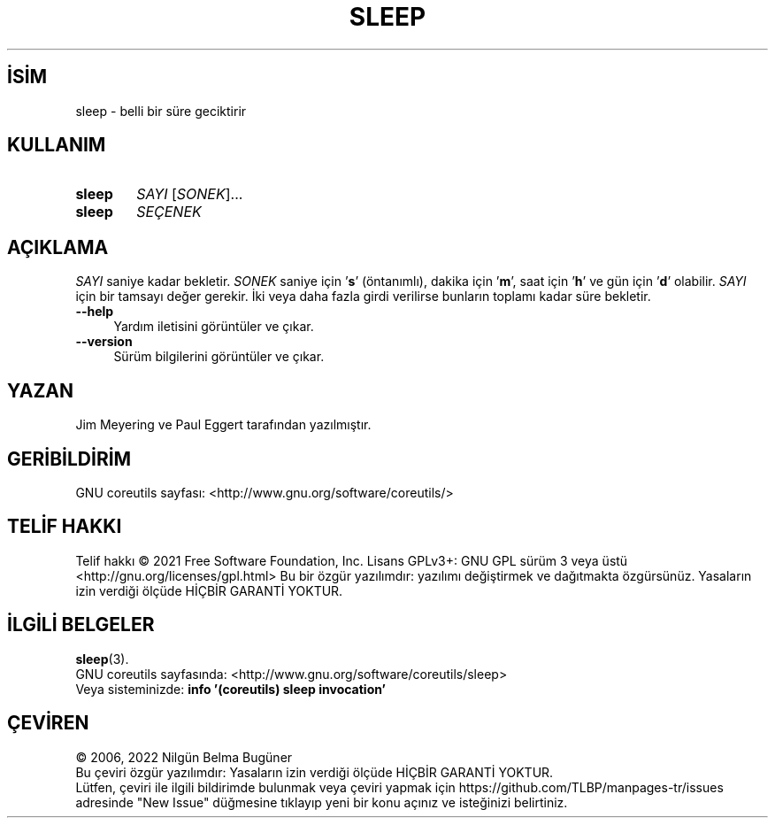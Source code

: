 .ig
 * Bu kılavuz sayfası Türkçe Linux Belgelendirme Projesi (TLBP) tarafından
 * XML belgelerden derlenmiş olup manpages-tr paketinin parçasıdır:
 * https://github.com/TLBP/manpages-tr
 *
..
.\" Derlenme zamanı: 2023-01-21T21:03:31+03:00
.TH "SLEEP" 1 "Eylül 2021" "GNU coreutils 9.0" "Kullanıcı Komutları"
.\" Sözcükleri ilgisiz yerlerden bölme (disable hyphenation)
.nh
.\" Sözcükleri yayma, sadece sola yanaştır (disable justification)
.ad l
.PD 0
.SH İSİM
sleep - belli bir süre geciktirir
.sp
.SH KULLANIM
.IP \fBsleep\fR 6
\fISAYI\fR [\fISONEK\fR]...
.IP \fBsleep\fR 6
\fISEÇENEK\fR
.sp
.PP
.sp
.SH "AÇIKLAMA"
\fISAYI\fR saniye kadar bekletir. \fISONEK\fR saniye için ’\fBs\fR’ (öntanımlı), dakika için ’\fBm\fR’, saat için ’\fBh\fR’ ve gün için ’\fBd\fR’ olabilir. \fISAYI\fR için bir tamsayı değer gerekir. İki veya daha fazla girdi verilirse bunların toplamı kadar süre bekletir.
.sp
.TP 4
\fB--help\fR
Yardım iletisini görüntüler ve çıkar.
.sp
.TP 4
\fB--version\fR
Sürüm bilgilerini görüntüler ve çıkar.
.sp
.PP
.sp
.SH "YAZAN"
Jim Meyering ve Paul Eggert tarafından yazılmıştır.
.sp
.SH "GERİBİLDİRİM"
GNU coreutils sayfası: <http://www.gnu.org/software/coreutils/>
.sp
.SH "TELİF HAKKI"
Telif hakkı © 2021 Free Software Foundation, Inc. Lisans GPLv3+: GNU GPL sürüm 3 veya üstü <http://gnu.org/licenses/gpl.html> Bu bir özgür yazılımdır: yazılımı değiştirmek ve dağıtmakta özgürsünüz. Yasaların izin verdiği ölçüde HİÇBİR GARANTİ YOKTUR.
.sp
.SH "İLGİLİ BELGELER"
\fBsleep\fR(3).
.br
GNU coreutils sayfasında: <http://www.gnu.org/software/coreutils/sleep>
.br
Veya sisteminizde: \fBinfo ’(coreutils) sleep invocation’\fR
.sp
.SH "ÇEVİREN"
© 2006, 2022 Nilgün Belma Bugüner
.br
Bu çeviri özgür yazılımdır: Yasaların izin verdiği ölçüde HİÇBİR GARANTİ YOKTUR.
.br
Lütfen, çeviri ile ilgili bildirimde bulunmak veya çeviri yapmak için https://github.com/TLBP/manpages-tr/issues adresinde "New Issue" düğmesine tıklayıp yeni bir konu açınız ve isteğinizi belirtiniz.
.sp
